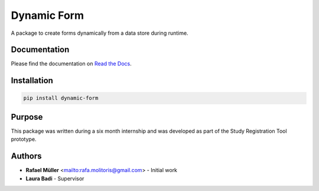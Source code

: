 Dynamic Form
============

A package to create forms dynamically from a data store during runtime.

Documentation
-------------
Please find the documentation on `Read the Docs`_.

.. _Read the docs: https://dynamic-form.readthedocs.io/en/stable

Installation
------------

.. code-block:: console

    pip install dynamic-form


Purpose
-------
This package was written during a six month internship and was developed as part of the Study Registration Tool
prototype.


Authors
-------
* **Rafael Müller** <mailto:rafa.molitoris@gmail.com> - Initial work
* **Laura Badi** - Supervisor
